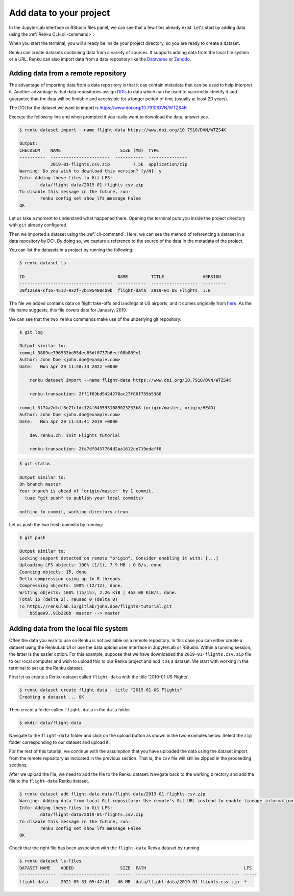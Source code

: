 .. _add_data:

Add data to your project
------------------------

In the JupyterLab interface or RStudio files panel, we can see that a few files already exist.
Let's start by adding data using the :ref:`Renku CLI<cli-command>`.

.. tab-set::

    .. tab-item:: JupyterLab
        :sync: jupyter

        For JupyterLab, start a terminal by clicking the **Terminal** icon (1)
        on the bottom right of the **Launcher** page.

        .. image:: ../../_static/images/jupyterlab-open-terminal.png
            :width: 85%
            :align: center
            :alt: Open terminal in JupyterLab

        If your JupyterLab interface does not have the launcher tab open, you can
        find it in the top bar menu in *File* > *New Launcher*.

        .. note::

            To paste commands to the JupyterLab console, use ``Cmd+V`` on MacOS or
            ``Ctrl+Shift+V`` on Linux.

    .. tab-item:: RStudio
        :sync: rstudio

        For RStudio, click the Terminal tab, which is next to the Console tab.

        .. image:: ../../_static/images/rstudio-open-terminal.png
            :width: 85%
            :align: center
            :alt: Open terminal in RStudio


When you start the terminal, you will already be inside your project
directory, so you are ready to create a dataset.

Renku can create datasets containing data from a variety of sources. It
supports adding data from the local file system or a URL. Renku can also
import data from a data repository like the
`Dataverse <https://dataverse.harvard.edu>`_ or `Zenodo <https://zenodo.org>`_.

Adding data from a remote repository
^^^^^^^^^^^^^^^^^^^^^^^^^^^^^^^^^^^^

The advantage of importing data from a data repository is that it can contain metadata that
can be used to help interpret it. Another advantage is that data repositories
assign `DOIs <https://www.doi.org>`_ to data which can be used to
succinctly identify it and guarantee that the data will be findable and
accessible for a longer period of time (usually at least 20 years).

The DOI for the
dataset we want to import is https://www.doi.org/10.7910/DVN/WTZS4K

Execute the following line and when prompted if you really want to download the
data, answer yes.

.. code-block:: console

    $ renku dataset import --name flight-data https://www.doi.org/10.7910/DVN/WTZS4K

    Output:
    CHECKSUM    NAME                       SIZE (MB)  TYPE
    ----------  -----------------------  -----------  ---------------
                2019-01-flights.csv.zip         7.56  application/zip
    Warning: Do you wish to download this version? [y/N]: y
    Info: Adding these files to Git LFS:
            data/flight-data/2019-01-flights.csv.zip
    To disable this message in the future, run:
            renku config set show_lfs_message False
    OK

Let us take a moment to understand what happened there. Opening the terminal
puts you inside the project directory with ``git`` already configured.

Then we imported a dataset  using the  :ref:`cli-command`. Here, we can see the method of
referencing a dataset in a data repository by DOI. By doing so,
we capture a reference to the source of the data in the metadata of the
project.

You can list the datasets in a project by running the following:

.. code-block:: console

    $ renku dataset ls

    ID                                    NAME         TITLE               VERSION
    ------------------------------------  -----------  ------------------  ---------
    29f121ea-cf16-4512-932f-7b195480cb9b  flight-data  2019-01 US Flights  1.0

The file we added contains data on flight take-offs and landings at US airports, and it
comes originally from `here <https://www.transtats.bts.gov>`_. As the file
name suggests, this file covers data for January, 2019.

We can see that the two ``renku`` commands make use of the underlying git
repository:

.. code-block:: console

    $ git log

    Output similar to:
    commit 3809ce796933bd554ec65df0737b6ecf00b069e1
    Author: John Doe <john.doe@example.com>
    Date:   Mon Apr 29 11:58:33 2022 +0000

        renku dataset import --name flight-data https://www.doi.org/10.7910/DVN/WTZS4K

        renku-transaction: 2ff1f09bd9424270ac27f80f759b5388

    commit 3f74a2dfdf5e27c1dc124f6455931089023253b8 (origin/master, origin/HEAD)
    Author: John Doe <john.doe@example.com>
    Date:   Mon Apr 29 11:53:41 2019 +0000

        dev.renku.ch: init Flights tutorial

        renku-transaction: 2fa7df0457764d2aa1612ce719edaff8

.. code-block:: console

    $ git status

    Output similar to:
    On branch master
    Your branch is ahead of 'origin/master' by 1 commit.
      (use "git push" to publish your local commits)

    nothing to commit, working directory clean

Let us push the two fresh commits by running:

.. code-block:: console

    $ git push

    Output similar to:
    Locking support detected on remote "origin". Consider enabling it with: [...]
    Uploading LFS objects: 100% (1/1), 7.9 MB | 0 B/s, done
    Counting objects: 15, done.
    Delta compression using up to 8 threads.
    Compressing objects: 100% (12/12), done.
    Writing objects: 100% (15/15), 2.26 KiB | 463.00 KiB/s, done.
    Total 15 (delta 2), reused 0 (delta 0)
    To https://renkulab.io/gitlab/john.doe/flights-tutorial.git
        b55aea9..91b226b  master --> master


Adding data from the local file system
^^^^^^^^^^^^^^^^^^^^^^^^^^^^^^^^^^^^^^

Often the data you wish to use on Renku is not available on a remote repository.
In this case you can either create a dataset using the RenkuLab UI or use the data upload user interface in JupyterLab
or RStudio. Within a running session, the latter is the easier option. For this example, suppose that we have downloaded the
``2019-01-flights.csv.zip`` file to our local computer and wish to upload this
to our Renku project and add it as a dataset. We start with working in the
terminal to set up the Renku dataset.

First let us create a Renku dataset called ``flight-data`` with the title
'2019-01 US Flights'.

.. code-block:: console

    $ renku dataset create flight-data --title "2019-01 US Flights"
    Creating a dataset ... OK

Then create a folder called ``flight-data`` in the ``data`` folder.

.. code-block:: console

    $ mkdir data/flight-data

Navigate to the ``flight-data`` folder and click on the upload button as shown
in the two examples below. Select the ``zip`` folder corresponding to our dataset and upload it.

.. tab-set::

    .. tab-item:: JupyterLab
        :sync: jupyter

        .. image:: ../../_static/images/jupyterlab-upload-data.png
            :width: 85%
            :align: center
            :alt: Upload data in JupyterLab


        Note that in JupyterLab, ``zip`` folders are not automatically unzipped
        once they are uploaded. You should then see

        .. image:: ../../_static/images/jupyterlab-data-uploaded.png
            :width: 85%
            :align: center
            :alt: Uploaded data in JupyterLab

    .. tab-item:: RStudio
        :sync: rstudio

        .. image:: ../../_static/images/rstudio-upload-data.png
            :width: 85%
            :align: center
            :alt: Upload data in RStudio


        Note that in RStudio, ``zip`` folders are automatically unzipped once
        they are uploaded. You should then see

        .. image:: ../../_static/images/rstudio-data-uploaded.png
            :width: 85%
            :align: center
            :alt: Uploaded data in RStudio


For the rest of this tutorial, we continue with the assumption that
you have uploaded the data using the dataset import from the remote
repository as indicated in the previous section. That is, the ``csv`` file
will still be zipped in the proceeding sections.


After we upload the file, we need to add the file to the Renku dataset. Navigate
back to the working directory and add the file to the ``flight-data`` Renku
dataset.

.. code-block:: console

    $ renku dataset add flight-data data/flight-data/2019-01-flights.csv.zip
    Warning: Adding data from local Git repository: Use remote's Git URL instead to enable lineage information and updates.
    Info: Adding these files to Git LFS:
            data/flight-data/2019-01-flights.csv.zip
    To disable this message in the future, run:
            renku config set show_lfs_message False
    OK


Check that the right file has been associated with the ``flight-data`` Renku
dataset by running

.. code-block:: console

    $ renku dataset ls-files
    DATASET NAME    ADDED                  SIZE  PATH                                      LFS
    --------------  -------------------  ------  ----------------------------------------  -----
    flight-data     2021-05-31 09:47:41   46 MB  data/flight-data/2019-01-flights.csv.zip  *
